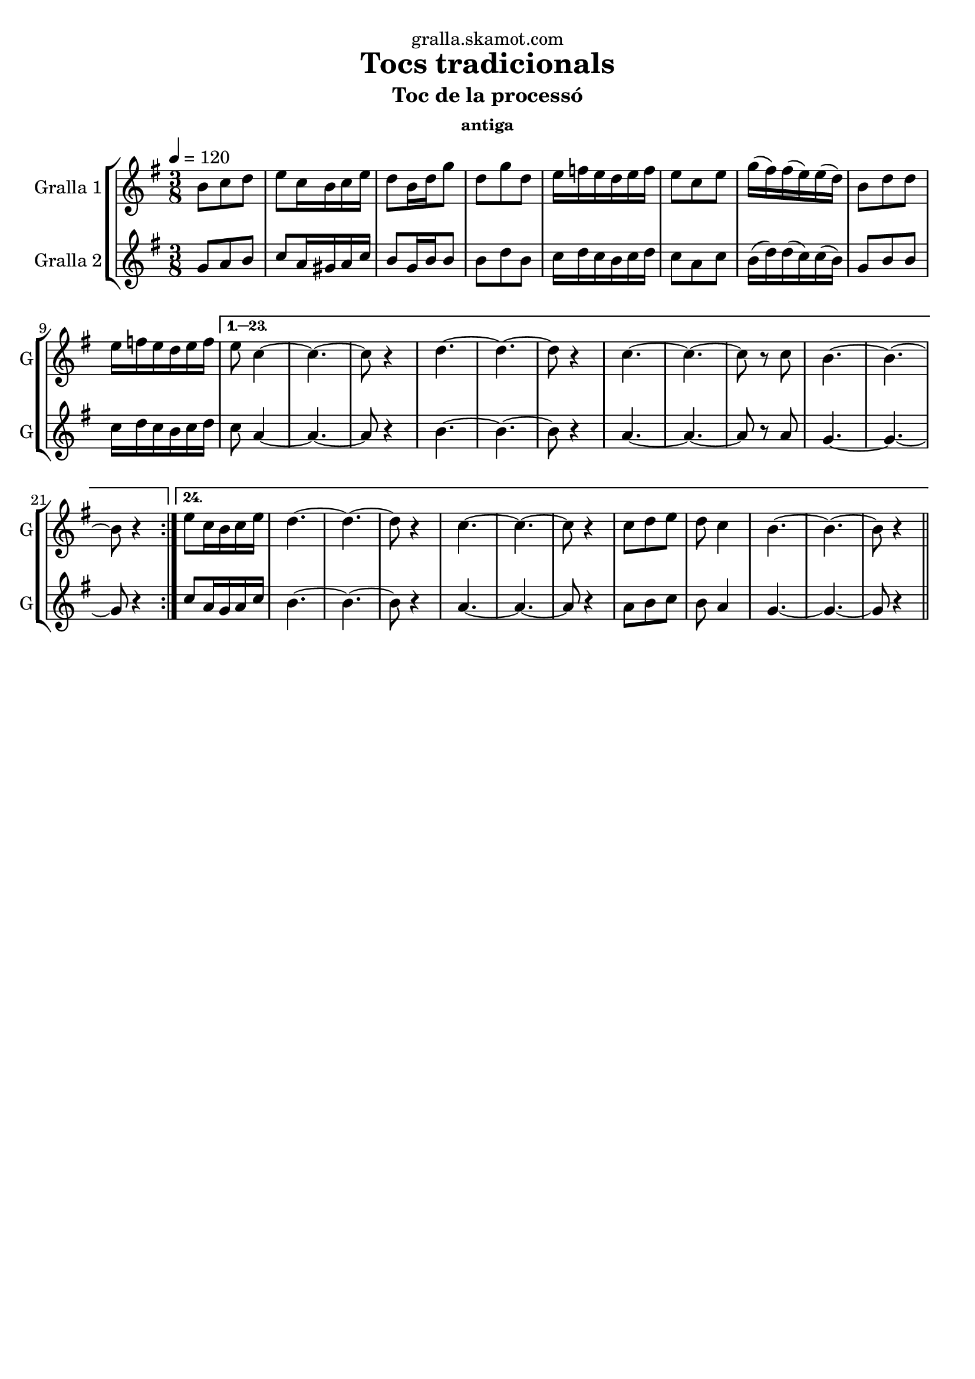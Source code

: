 \version "2.16.2"

\header {
  dedication="gralla.skamot.com"
  title="Tocs tradicionals"
  subtitle="Toc de la processó"
  subsubtitle="antiga"
  poet=""
  meter=""
  piece=""
  composer=""
  arranger=""
  opus=""
  instrument=""
  copyright=""
  tagline=""
}

liniaroAa =
\relative b'
{
  \tempo 4=120
  \clef treble
  \key g \major
  \time 3/8
  \repeat volta 24 { b8 c d  |
  e8 c16 b c e  |
  d8 b16 d g8  |
  d8 g d  |
  %05
  e16 f e d e f  |
  e8 c e  |
  g16 ( fis ) fis ( e ) e ( d )  |
  b8 d d  |
  e16 f e d e f }
  %10
  \alternative { { e8 c4 ~  |
  c4. ~  |
  c8 r4  |
  d4. ~  |
  d4. ~  |
  %15
  d8 r4  |
  c4. ~  |
  c4. ~  |
  c8 r c  |
  b4. ~  |
  %20
  b4. ~  |
  b8 r4 }
  { e8 c16 b c e  |
  d4. ~  |
  d4. ~  |
  %25
  d8 r4  |
  c4. ~  |
  c4. ~  |
  c8 r4  |
  c8 d e  |
  %30
  d8 c4  |
  b4. ~  |
  b4. ~  |
  b8 r4 } } \bar "||"
}

liniaroAb =
\relative g'
{
  \tempo 4=120
  \clef treble
  \key g \major
  \time 3/8
  \repeat volta 24 { g8 a b  |
  c8 a16 gis a c  |
  b8 g16 b b8  |
  b8 d b  |
  %05
  c16 d c b c d  |
  c8 a c  |
  b16 ( d ) d ( c ) c ( b )  |
  g8 b b  |
  c16 d c b c d }
  %10
  \alternative { { c8 a4 ~  |
  a4. ~  |
  a8 r4  |
  b4. ~  |
  b4. ~  |
  %15
  b8 r4  |
  a4. ~  |
  a4. ~  |
  a8 r a  |
  g4. ~  |
  %20
  g4. ~  |
  g8 r4 }
  { c8 a16 g a c  |
  b4. ~  |
  b4. ~  |
  %25
  b8 r4  |
  a4. ~  |
  a4. ~  |
  a8 r4  |
  a8 b c  |
  %30
  b8 a4  |
  g4. ~  |
  g4. ~  |
  g8 r4 } } \bar "||"
}

\bookpart {
  \score {
    \new StaffGroup {
      \override Score.RehearsalMark #'self-alignment-X = #LEFT
      <<
        \new Staff \with {instrumentName = #"Gralla 1" shortInstrumentName = #"G"} \liniaroAa
        \new Staff \with {instrumentName = #"Gralla 2" shortInstrumentName = #"G"} \liniaroAb
      >>
    }
    \layout {}
  }
  \score { \unfoldRepeats
    \new StaffGroup {
      \override Score.RehearsalMark #'self-alignment-X = #LEFT
      <<
        \new Staff \with {instrumentName = #"Gralla 1" shortInstrumentName = #"G"} \liniaroAa
        \new Staff \with {instrumentName = #"Gralla 2" shortInstrumentName = #"G"} \liniaroAb
      >>
    }
    \midi {
      \set Staff.midiInstrument = "oboe"
      \set DrumStaff.midiInstrument = "drums"
    }
  }
}

\bookpart {
  \header {instrument="Gralla 1"}
  \score {
    \new StaffGroup {
      \override Score.RehearsalMark #'self-alignment-X = #LEFT
      <<
        \new Staff \liniaroAa
      >>
    }
    \layout {}
  }
  \score { \unfoldRepeats
    \new StaffGroup {
      \override Score.RehearsalMark #'self-alignment-X = #LEFT
      <<
        \new Staff \liniaroAa
      >>
    }
    \midi {
      \set Staff.midiInstrument = "oboe"
      \set DrumStaff.midiInstrument = "drums"
    }
  }
}

\bookpart {
  \header {instrument="Gralla 2"}
  \score {
    \new StaffGroup {
      \override Score.RehearsalMark #'self-alignment-X = #LEFT
      <<
        \new Staff \liniaroAb
      >>
    }
    \layout {}
  }
  \score { \unfoldRepeats
    \new StaffGroup {
      \override Score.RehearsalMark #'self-alignment-X = #LEFT
      <<
        \new Staff \liniaroAb
      >>
    }
    \midi {
      \set Staff.midiInstrument = "oboe"
      \set DrumStaff.midiInstrument = "drums"
    }
  }
}

